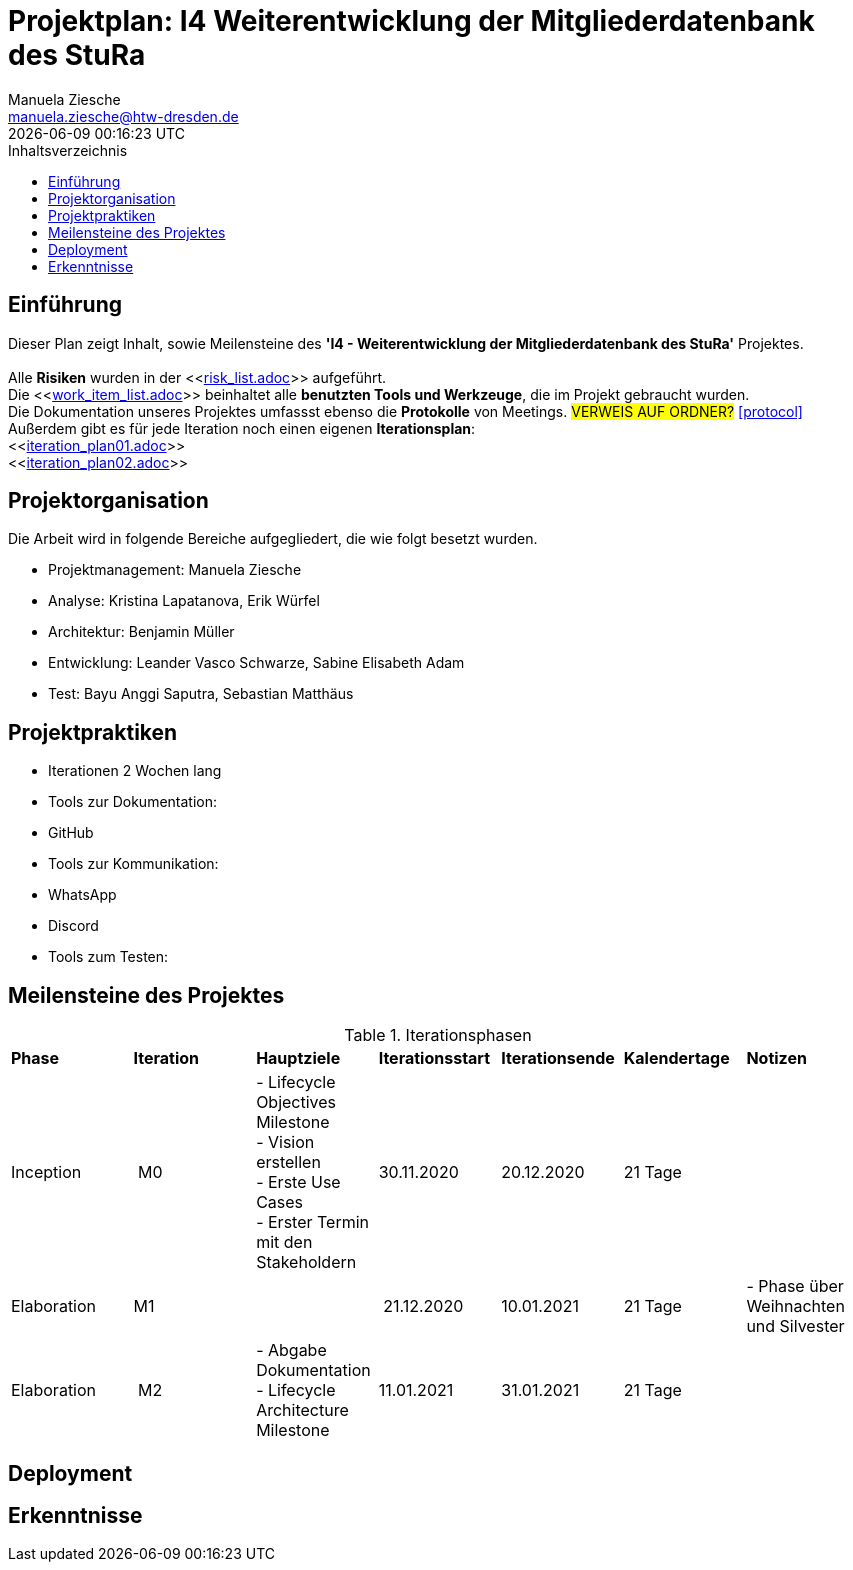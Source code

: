 = Projektplan: I4 Weiterentwicklung der Mitgliederdatenbank des StuRa
Manuela Ziesche <manuela.ziesche@htw-dresden.de>
{localdatetime}
:toc: 
:toc-title: Inhaltsverzeichnis
:source-highlighter: highlightjs

== Einführung 

Dieser Plan zeigt Inhalt, sowie Meilensteine des *'I4 - Weiterentwicklung der Mitgliederdatenbank des StuRa'* Projektes. + 
 +
Alle *Risiken* wurden in der <<link:risk_list.adoc[]>>  aufgeführt. +
Die <<link:work_item_list.adoc[]>> beinhaltet alle *benutzten Tools und Werkzeuge*, die im Projekt gebraucht wurden.  + 
Die Dokumentation unseres Projektes umfassst ebenso die *Protokolle* von Meetings. #VERWEIS AUF ORDNER?# <<protocol>> +
Außerdem gibt es für jede Iteration noch einen eigenen *Iterationsplan*: 
 +
<<link:iteration_plan01.adoc[]>> +
<<link:iteration_plan02.adoc[]>> +
//<<link:iteration_plan03.adoc[]>> +
//<<link:iteration_plan04.adoc[]>> +

== Projektorganisation

Die Arbeit wird in folgende Bereiche aufgegliedert, die wie folgt besetzt wurden.

- Projektmanagement: Manuela Ziesche + 
- Analyse: Kristina Lapatanova, Erik Würfel + 
- Architektur: Benjamin Müller + 
- Entwicklung: Leander  Vasco Schwarze, Sabine Elisabeth Adam +
- Test: Bayu Anggi Saputra, Sebastian Matthäus + 

== Projektpraktiken
- Iterationen 2 Wochen lang
- Tools zur Dokumentation:
    - GitHub
- Tools zur Kommunikation:
    - WhatsApp
    - Discord
- Tools zum Testen:


== Meilensteine des Projektes

.Iterationsphasen

|======
| *Phase* | *Iteration* | *Hauptziele* | *Iterationsstart* | *Iterationsende* | *Kalendertage* | *Notizen*
| Inception | M0 | - Lifecycle Objectives Milestone + 
- Vision erstellen + 
- Erste Use Cases + 
- Erster Termin mit den Stakeholdern + | 30.11.2020 | 20.12.2020 | 21 Tage | 
| Elaboration | M1 | | 21.12.2020 | 10.01.2021 | 21 Tage | - Phase über Weihnachten und Silvester
| Elaboration | M2 | - Abgabe Dokumentation  - Lifecycle Architecture Milestone | 11.01.2021 | 31.01.2021 | 21 Tage  | 

|====== 

== Deployment


== Erkenntnisse

